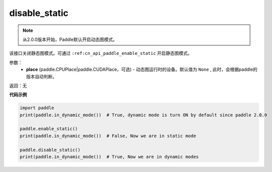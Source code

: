 .. _cn_api_paddle_disable_static:

disable_static
-------------------------------

.. py:function:: paddle.disable_static(place=None)

.. note::
    从2.0.0版本开始，Paddle默认开启动态图模式。

该接口关闭静态图模式。可通过 ``:ref:cn_api_paddle_enable_static`` 开启静态图模式。


参数：
  - **place** (paddle.CPUPlace|paddle.CUDAPlace，可选) - 动态图运行时的设备。默认值为 ``None`` , 此时，会根据paddle的版本自动判断。

返回：无

**代码示例**

.. code-block:: python

    import paddle
    print(paddle.in_dynamic_mode())  # True, dynamic mode is turn ON by default since paddle 2.0.0

    paddle.enable_static()
    print(paddle.in_dynamic_mode())  # False, Now we are in static mode

    paddle.disable_static()
    print(paddle.in_dynamic_mode())  # True, Now we are in dynamic modes

